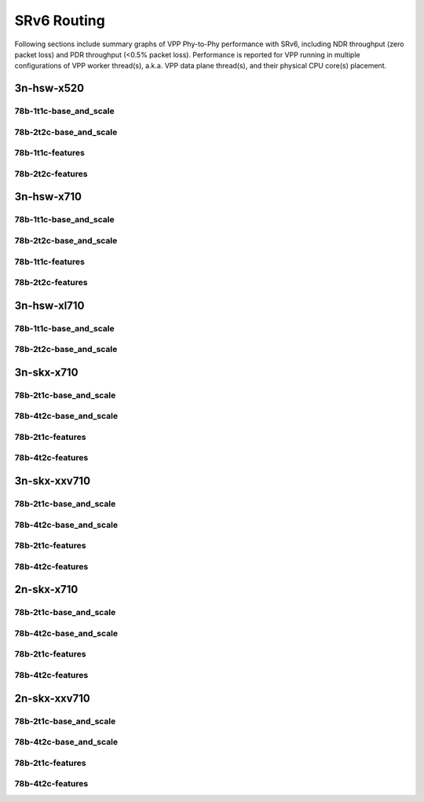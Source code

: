 SRv6 Routing
============

Following sections include summary graphs of VPP Phy-to-Phy performance
with SRv6, including NDR throughput (zero packet loss)
and PDR throughput (<0.5% packet loss). Performance is reported for VPP
running in multiple configurations of VPP worker thread(s), a.k.a. VPP
data plane thread(s), and their physical CPU core(s) placement.


3n-hsw-x520
~~~~~~~~~~~

78b-1t1c-base_and_scale
-----------------------


78b-2t2c-base_and_scale
-----------------------


78b-1t1c-features
-----------------


78b-2t2c-features
-----------------


3n-hsw-x710
~~~~~~~~~~~

78b-1t1c-base_and_scale
-----------------------


78b-2t2c-base_and_scale
-----------------------


78b-1t1c-features
-----------------


78b-2t2c-features
-----------------


3n-hsw-xl710
~~~~~~~~~~~~

78b-1t1c-base_and_scale
-----------------------


78b-2t2c-base_and_scale
-----------------------


3n-skx-x710
~~~~~~~~~~~

78b-2t1c-base_and_scale
-----------------------


78b-4t2c-base_and_scale
-----------------------


78b-2t1c-features
-----------------


78b-4t2c-features
-----------------


3n-skx-xxv710
~~~~~~~~~~~~~

78b-2t1c-base_and_scale
-----------------------


78b-4t2c-base_and_scale
-----------------------


78b-2t1c-features
-----------------


78b-4t2c-features
-----------------


2n-skx-x710
~~~~~~~~~~~

78b-2t1c-base_and_scale
-----------------------


78b-4t2c-base_and_scale
-----------------------


78b-2t1c-features
-----------------


78b-4t2c-features
-----------------


2n-skx-xxv710
~~~~~~~~~~~~~

78b-2t1c-base_and_scale
-----------------------


78b-4t2c-base_and_scale
-----------------------


78b-2t1c-features
-----------------


78b-4t2c-features
-----------------


